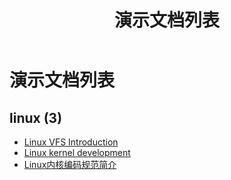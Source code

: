 #+TITLE: 演示文档列表
#+OPTIONS: H:4 ^:nil toc:nil
#+LATEX_CLASS: latex-doc
#+PAGE_LAYOUT: body

* 演示文档列表

** linux (3)
- [[/slide/linux/linux-vfs-introduction.html][Linux VFS Introduction]]
- [[/slide/linux/linux-kernel-devel.html][Linux kernel development]]
- [[/slide/linux/linux-kernel-coding-style.html][Linux内核编码规范简介]]
